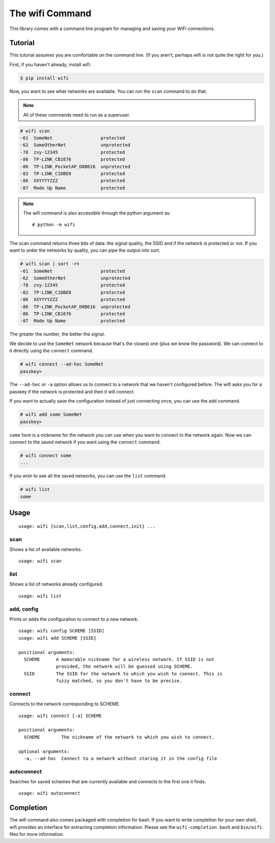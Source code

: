 The wifi Command
================

This library comes with a command line program for managing and saving your WiFi connections.

Tutorial
^^^^^^^^

This tutorial assumes you are comfortable on the command line.
(If you aren't, perhaps wifi is not quite the right for you.)

First, if you haven't already, install wifi.

.. code-block:: sh

    $ pip install wifi

Now, you want to see what networks are available.
You can run the ``scan`` command to do that.

.. note::
    All of these commands need to run as a superuser.

.. code-block:: sh

    # wifi scan
    -61  SomeNet                  protected
    -62  SomeOtherNet             unprotected
    -78  zxy-12345                protected
    -86  TP-LINK_CB1676           protected
    -86  TP-LINK_PocketAP_D8B616  unprotected
    -82  TP-LINK_C1DBE8           protected
    -86  XXYYYYZZZ                protected
    -87  Made Up Name             protected

.. note::

    The wifi command is also accessible through the python argument as::

        # python -m wifi

The scan command returns three bits of data: the signal quality, the SSID and if the network is protected or not.
If you want to order the networks by quality, you can pipe the output into sort.

.. code-block:: sh

    # wifi scan | sort -rn
    -61  SomeNet                  protected
    -62  SomeOtherNet             unprotected
    -78  zxy-12345                protected
    -82  TP-LINK_C1DBE8           protected
    -86  XXYYYYZZZ                protected
    -86  TP-LINK_PocketAP_D8B616  unprotected
    -86  TP-LINK_CB1676           protected
    -87  Made Up Name             protected

The greater the number, the better the signal.

We decide to use the ``SomeNet`` network because that's the closest one (plus we know the password).
We can connect to it directly using the ``connect`` command.

.. code-block:: sh

    # wifi connect --ad-hoc SomeNet
    passkey>

The ``--ad-hoc`` or ``-a`` option allows us to connect to a network that we haven't configured before.
The wifi asks you for a passkey if the network is protected and then it will connect.

If you want to actually save the configuration instead of just connecting once, you can use the ``add`` command.

.. code-block:: sh

    # wifi add some SomeNet
    passkey>

``some`` here is a nickname for the network you can use when you want to connect to the network again.
Now we can connect to the saved network if you want using the ``connect`` command.

.. code-block:: sh

    # wifi connect some
    ...

If you wish to see all the saved networks, you can use the ``list`` command.


.. code-block:: sh

    # wifi list
    some

Usage
^^^^^

::

    usage: wifi {scan,list,config,add,connect,init} ...

scan
----

Shows a list of available networks. ::

    usage: wifi scan

list
----

Shows a list of networks already configured. ::

    usage: wifi list

add, config
-----------

Prints or adds the configuration to connect to a new network. ::

    usage: wifi config SCHEME [SSID]
    usage: wifi add SCHEME [SSID]

    positional arguments:
      SCHEME      A memorable nickname for a wireless network. If SSID is not
                  provided, the network will be guessed using SCHEME.
      SSID        The SSID for the network to which you wish to connect. This is
                  fuzzy matched, so you don't have to be precise.

connect
-------

Connects to the network corresponding to SCHEME. ::

    usage: wifi connect [-a] SCHEME

    positional arguments:
      SCHEME        The nickname of the network to which you wish to connect.

    optional arguments:
      -a, --ad-hoc  Connect to a network without storing it in the config file

autoconnect
-----------

Searches for saved schemes that are currently available and connects to the
first one it finds. ::

    usage: wifi autoconnect


Completion
^^^^^^^^^^

The wifi command also comes packaged with completion for bash.
If you want to write completion for your own shell, wifi provides an interface for extracting completion information.
Please see the ``wifi-completion.bash`` and ``bin/wifi`` files for more information.
